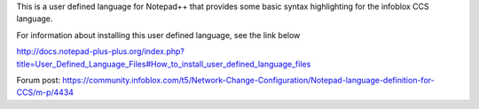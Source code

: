 This is a user defined language for Notepad++ that provides some basic syntax highlighting for the infoblox CCS language.

For information about installing this user defined language, see the link below

http://docs.notepad-plus-plus.org/index.php?title=User_Defined_Language_Files#How_to_install_user_defined_language_files

Forum post: https://community.infoblox.com/t5/Network-Change-Configuration/Notepad-language-definition-for-CCS/m-p/4434